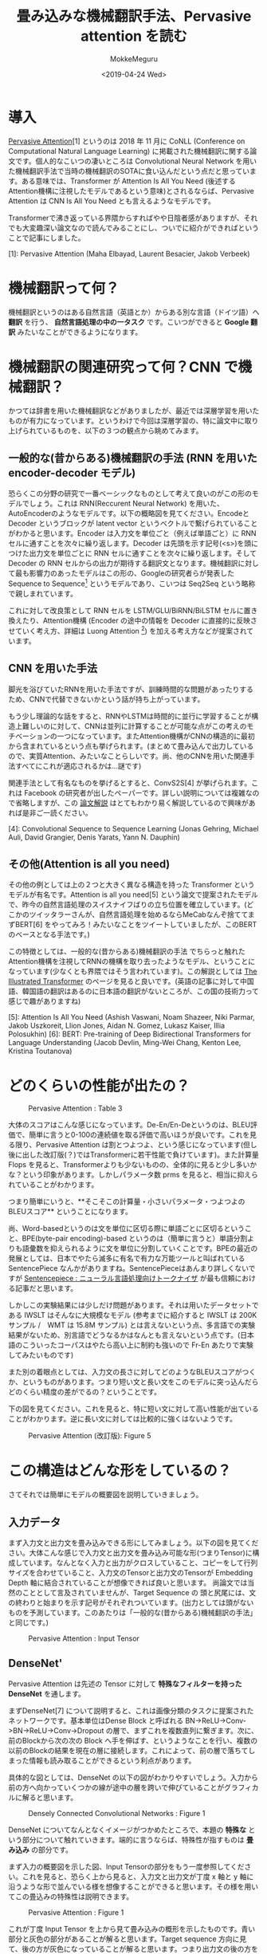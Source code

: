 #+options: ':nil *:t -:t ::t <:t H:3 \n:nil ^:t arch:headline author:t
#+options: broken-links:nil c:nil creator:nil d:(not "LOGBOOK") date:t e:t
#+options: email:nil f:t inline:t num:t p:nil pri:nil prop:nil stat:t tags:t
#+options: tasks:t tex:t timestamp:t title:t toc:t todo:t |:t
#+title: 畳み込みな機械翻訳手法、Pervasive attention を読む
#+date: <2019-04-24 Wed>
#+author: MokkeMeguru
#+email: meguru.mokke@gmail.com
#+language: ja
#+select_tags: export
#+exclude_tags: noexport
#+creator: Emacs 25.2.2 (Org mode 9.2.2)
* 導入
  [[https://www.aclweb.org/anthology/K18-1010][Pervasive Attention]][1] というのは 2018 年 11 月に CoNLL (Conference on Computational Natural Language Learning) に掲載された機械翻訳に関する論文です。個人的なこいつの凄いところは Convolutional Neural Network を用いた機械翻訳手法で当時の機械翻訳のSOTAに食い込んだという点だと思っています。ある意味では、Transformer が Attention Is All You Need (後述するAttention機構に注視したモデルであるという意味)とされるならば、Pervasive Attention は CNN Is All You Need とも言えるようなモデルです。
  
  Transformerで沸き返っている界隈からすればやや日陰者感がありますが、それでも大変趣深い論文なので読んでみることにし、ついでに紹介ができればということで記事にしました。

  [1]: Pervasive Attention (Maha Elbayad, Laurent Besacier, Jakob Verbeek)
* 機械翻訳って何？
  機械翻訳というのはある自然言語（英語とか）からある別な言語（ドイツ語）へ **翻訳** を行う、 **自然言語処理の中の一タスク** です。こいつができると **Google 翻訳** みたいなことができるようになります。

* 機械翻訳の関連研究って何？CNN で機械翻訳？
  かつては辞書を用いた機械翻訳などがありましたが、最近では深層学習を用いたものが有力になっています。というわけで今回は深層学習の、特に論文中に取り上げられているものを、以下の３つの観点から眺めてみます。

** 一般的な(昔からある)機械翻訳の手法 (RNN を用いた encoder-decoder モデル)
   恐らくこの分野の研究で一番ベーシックなものとして考えて良いのがこの形のモデルでしょう。これは RNN(Reccurent Neural Network) を用いた、AutoEncoderのようなモデルです。以下の概略図を見てください。EncodeとDecoder というブロックが latent vector というベクトルで繋げられていることがわかると思います。Encoder は入力文を単位ごと（例えば単語ごと）に RNN セルに通すことを次々に繰り返します。Decoder は先頭を示す記号(<s>)を頭につけた出力文を単位ごとに RNN セルに通すことを次々に繰り返します。そして Decoder の RNN セルからの出力が期待する翻訳文となります。機械翻訳に対して最も影響力のあったモデルはこの形の、Googleの研究者らが発表した Sequence to Sequence[2] というモデルであり、こいつは Seq2Seq という略称で親しまれています。

   #+ATTR_LATEX: 500%
   [[./img/seq2seq_arch.png]]


   これに対して改良策として RNN セルを LSTM/GLU/BiRNN/BiLSTM セルに置き換えたり、Attention機構 (Encoder の途中の情報を Decoder に直接的に反映させていく考え方、詳細は Luong Attention [3]) を加える考え方などが提案されています。

[2]: Sequence to Sequence Learning with Neural Networks (Ilya Sutskever, Oriol Vinyals, Quoc V. Le)
[3]: Effective approaches to attention-based neural machine translation. (Luong, H. Pham, and C. Manning. 2015.)


** CNN を用いた手法
   脚光を浴びていたRNNを用いた手法ですが、訓練時間的な問題があったりするため、CNNで代替できないかという話が持ち上がっています。

   もう少し理論的な話をすると、RNNやLSTMは時間的に並行に学習することが構造上難しいのに対して、CNNは並列に計算することが可能な点がこの考えのモチベーションの一つになっています。またAttention機構がCNNの構造的に最初から含まれているという点も挙げられます。(まとめて畳み込んで出力しているので、実質Attention、みたいなことらしいです。尚、他のCNNを用いた関連手法すべてにこれが適応されるかは…謎です)

   関連手法として有名なものを挙げるとすると、ConvS2S[4] が挙げられます。これは Facebook の研究者が出したペーパーです。詳しい説明については複雑なので省略しますが、この [[http://deeplearning.hatenablog.com/entry/convs2s][論文解説]] はとてもわかり易く解説しているので興味があれば是非ご一読ください。
   
   [4]: Convolutional Sequence to Sequence Learning (Jonas Gehring, Michael Auli, David Grangier, Denis Yarats, Yann N. Dauphin)

** その他(Attention is all you need)
   その他の例としては上の２つと大きく異なる構造を持った Transformer というモデルが有名です。Attention is all you need[5] という論文で提案されたモデルで、昨今の自然言語処理のスイスナイフばりの立ち位置を確立しています。(どこかのツイッタラーさんが、自然言語処理を始めるならMeCabなんぞ捨ててまずBERT[6] をやってみろ！みたいなことをツイートしていましたが、このBERTのベースとなる手法です。)
   
   この特徴としては、一般的な(昔からある)機械翻訳の手法 でちらっと触れた Attention機構を注視してRNNの機構を取り去ったようなモデル、ということになっています(少なくとも界隈ではそう言われています)。この解説としては [[https://jalammar.github.io/illustrated-transformer/][The Illustrated Transformer]] のページを見ると良いです。(英語の記事に対して中国語、韓国語の翻訳はあるのに日本語の翻訳がないところが、この国の技術力って感じで趣がありますね)
   
   
   [5]: Attention Is All You Need (Ashish Vaswani, Noam Shazeer, Niki Parmar, Jakob Uszkoreit, Llion Jones, Aidan N. Gomez, Lukasz Kaiser, Illia Polosukhin)
   [6]: BERT: Pre-training of Deep Bidirectional Transformers for Language Understanding (Jacob Devlin, Ming-Wei Chang, Kenton Lee, Kristina Toutanova)

* どのくらいの性能が出たの？
  #+CAPTION: Pervasive Attention :  Table 3
  #+ATTR_LATEX: :width 500%
  [[./img/pa_results.PNG]]

  大体のスコアはこんな感じになっています。De-En/En-Deというのは、BLEU評価で、簡単に言うと0-100の連続値を取る評価で高いほうが良いです。これを見る限り、Pervasive Attention は割とつよつよ、という感じになっています(但し後に出した改訂版(？)ではTransformerに若干性能で負けています)。また計算量 Flops を見ると、Transformerよりも少ないものの、全体的に見ると少し多いかな？という印象があります。しかしパラメータ数 prms を見ると、相当に抑えられていることがわかります。

  つまり簡単にいうと、**そこそこの計算量・小さいパラメータ・つよつよのBLEUスコア** ということになります。

  尚、Word-basedというのは文を単位に区切る際に単語ごとに区切るということ、BPE(byte-pair encoding)-based というのは（簡単に言うと）単語分割よりも語彙数を抑えられるように文を単位に分割していくことです。BPEの最近の発展としては、日本でやたら滅多に有名で有力な万能ツールと叫ばれている SentencePiece なんかがありますね。SentencePieceはあんまり詳しくないですが [[https://qiita.com/taku910/items/7e52f1e58d0ea6e7859c][Sentencepiece : ニューラル言語処理向けトークナイザ]] が最も信頼における記事だと思います。

  しかしこの実験結果には少しだけ問題があります。それは用いたデータセットである IWSLT はそんなに大規模なモデル (参考までに紹介すると IWSLT は 200K サンプル /　WMT は 15.8M サンプル) とは言えないという点、多言語での実験結果がないため、別言語でどうなるかはなんとも言えないという点です。(日本語のこういったコーパスはやたら高い上に制約も強いので Fr-En あたりで実験してみたいものです)
  
  また別の着眼点としては、入力文の長さに対してどのようなBLEUスコアがつくか、というものがあります。つまり短い文と長い文をこのモデルに突っ込んだらどのくらい精度の差がでるの？ということです。
  
  下の図を見てください。これを見ると、特に短い文に対して高い性能が出ていることがわかります。逆に長い文に対しては比較的に強くはないようです。
  
  #+CAPTION: Pervasive Attention (改訂版):  Figure 5
  #+ATTR_LATEX: :width 500%
  [[./img/pa_bleu_len.PNG]]

* この構造はどんな形をしているの？
  さてそれでは簡単にモデルの概要図を説明していきましょう。
** 入力データ
  まず入力文と出力文を畳み込みできる形にしてみましょう。以下の図を見てください。大体こんな感じで入力文と出力文を畳み込み可能な形(つまりTensor)に構成しています。なんとなく入力と出力がクロスしていること、コピーをして行列サイズを合わせていること、入力文のTensorと出力文のTensorが Embedding Depth 軸に結合されていることが想像できれば良いと思います。
  尚論文では当然のこととして言及されていませんが、Target Sequence の 頭と尻尾には、文の終わりと始まりを示す記号がそれぞれついています。(出力としては頭がないものを予測しています。このあたりは「一般的な(昔からある)機械翻訳の手法」と同じです。)
  
  #+CAPTION: Pervasive Attention : Input Tensor
  #+ATTR_LATEX: :width 500%
  [[./img/input_architecture.png]]
  
** DenseNet'
    Pervasive Attention は先述の Tensor に対して **特殊なフィルターを持った DenseNet** を通します。
   
  まずDenseNet[7] について説明すると、これは画像分類のタスクに提案されたネットワークです。基本単位はDense Block と呼ばれる BN->ReLU->Conv->BN->ReLU->Conv->Dropout の層で、まずこれを複数直列に繋ぎます。次に、前のBlockから次の次の Block へ手を伸ばす、というようなことを行い、複数の以前のBlockの結果を現在の層に接続します。これによって、前の層で落ちてしまった情報も読み取ることができるという利点があります。

  具体的な図としては、DenseNet の以下の図がわかりやすいでしょう。入力から前の方へ向かっていくつかの線が途中の層を跨いで伸びていることがグラフィカルに解ると思います。
  
  
  #+CAPTION: Densely Connected Convolutional Networks : Figure 1
  #+ATTR_LATEX: :width 500%
  [[./img/dense_arch.PNG]]
  
  DenseNet についてなんとなくイメージがつかめたところで、本題の **特殊な** という部分について触れていきます。端的に言うならば、特殊性が指すものは **畳み込み** の部分です。

  まず入力の概要図を示した図、Input Tensorの部分をもう一度参照してください。これを見ると、恐らく上から見ると、入力文と出力文が丁度 x 軸と y 軸に沿うような形で並んでいる様を想像することができると思います。その様を用いてこの畳込みの特殊性は説明できます。

  
  #+CAPTION: Pervasive Attention : Figure 1
  #+ATTR_LATEX: :width 500%
  [[./img/special_conv.PNG]]
  
  これが丁度 Input Tensor を上から見て畳み込みの概形を示したものです。青い部分と灰色の部分があることが解ると思います。Target sequence 方向に見て、後の方が灰色になっていることが解ると思います。つまり出力文の後の方を参照しないようにしたいと言う意図が見えると思います。やや飛躍したことを言えば、後の方を参照しないということは実質RNNのような、次の単語を予測する、という機能を見込むことができるわけです(ちなみに Transformer も似たような隠す処理を行っています)。Pervasive Attentionでは、DenseNetの一部にこの畳込み手法を用いています。
  （また畳み込み処理には更に GLU(gated linear units) という手法も用いることがあったのですが、結果が芳しくなく、ちょっと長くなるのでここでは省略します。解説は [[https://mil-tokyo.github.io/paper-summary/papers/20161229-language-modeling-with-cnn][Language Modeling with Gated Convolutional Networks]] あたりがお手軽かと思います。）
  
  [7]: Densely Connected Convolutional Networks. Gao Huang, Zhuang Liu, Laurens van der Maaten, Kilian Q. Weinberger
** 予測 
   出力文の予測には少し特殊な手続きを踏んでいます。すべてを説明するのは少し長すぎるので、一部を省略して簡潔に紹介します。省略して、というのは実は予測の手法には４種類存在しているのですが、そのうちの一番良いものにのみ着目する、という意味です。
   
   さて、では DenseNetから出力されるTensorを想像してみましょう。Input Tensor のような四角い箱、見えましたね。この箱の軸は、Target Sequence の Time Step 軸、Copy(Input Sequence の Time Step)軸、そしてChannels と呼ばれる所謂埋め込みベクトルの高さの軸(Input Tensorの Embedding Depth に近い)の３軸で構成されています。
   
   まずこれの軸の一つ、 **Copy 軸** を潰します。どのように潰すのかと言うのは、以下の図を見てください。 **Max Pooling** (論文中ではこう言ってますが、正しい表現か疑問です) と **Self Attention** を用いている、ということがなんとなくわかると思います。
   
   Max Pooling がややわかりにくいので実装を元に説明すると、これはCopy軸について \(1\times 1\times |s|\) のベクトルについて最大値を取る、という操作を Channel 軸方向に繰り返す操作です。もっと詳しい操作については、[[https://github.com/elbayadm/attn2d/blob/master/nmt/models/pooling.py#L14-L34][実装]] の方を見ると良いと思います。

  #+CAPTION: Pervasive Attention :  Output Vector
  #+ATTR_LATEX: :width 500%
  [[./img/output_tensor.png]]
   
  
  こうすることで得られた Output Vector ですが、これは厳密にはまだ出力される単位（単語）を表していません。これを出力の単位にするには、Output Vectorを 出力する語彙数の長さに伸ばしてあげて、それを確率分布の形に直す必要があります。
  
  つまり以下の式を行います。尚、\(H_i \in \mathbb{R}^{|t|\times 2 f_L}\) は Output Vector で、\(E \in \mathbb{R}^{|\nu|}\times 2 f_L \ where\ \nu\ is\ output\ vocabulary\)  は変換の行列です。\(p_i \in \mathbb{R}^{|V|}\) が確率分布です。
  
  \(p_i = SoftMasx(EH_i)\)
  
  以上で出力単位（単語）が予測できるようになり、これが Target Sequence 方向に繰り返されると、出力文が得られるわけです。(実際出力文を生成するときは、一単位(単語)ずつ順番に生成していくようです。)
  
* 読んだ感想とか
  CNN を用いた手法はこのようにパラメータ数が少なくてもうまく回るようなので、これを応用して言語モデルを考案すれば、BERTには及ばないものの軽量な言語モデルが出来そうですね。というのもBERTやGPT-2(OpenAI が開発している言語モデル、恐らくBERTと性能を競っている) はとてもパラメータ数が多く、でっかい計算機とでっかい資源でビッグにディープラーニングをしなければならないので、一般の研究者なんかはそうやすやすと争えないと思われ、小さくまとまるとかそういう方向で研究していくしかない気がしているためです。(日本の某大学なんかはGCEやAWSみたいな計算資源を使おうとすると会計が面倒ということで渋い顔をされるという話があったり…)

  また DenseNet 部の改良にも面白そうなものがありそうですね。(多分無理ですが)最近出てきた [[https://arxiv.org/pdf/1806.06284.pdf][OctConv]] なんかと組み合わせるとよりパラメータ数が抑えられることも相まって高速に計算ができる＆性能が微上昇することが期待でいるかもしれません。
  
  この記事を書く終盤あたりで、[[https://arxiv.org/abs/1808.03867][改訂版(?)]]が arxiv に上がっていたことに気が付き、なんとも言えない気持ちになりました。arxiv は論文の修正版が上がるので、論文を見るときはこっちを優先的に探したほうが良いのかもしれませんね。

[8] Drop an Octave: Reducing Spatial Redundancy in Convolutional Neural Networks with Octave Convolution (Yunpeng Chen, Haoqi Fan, Bing Xu, Zhicheng Yan, Yannis Kalantidis, Marcus Rohrbach, Shuicheng Yan, Jiashi Feng)
